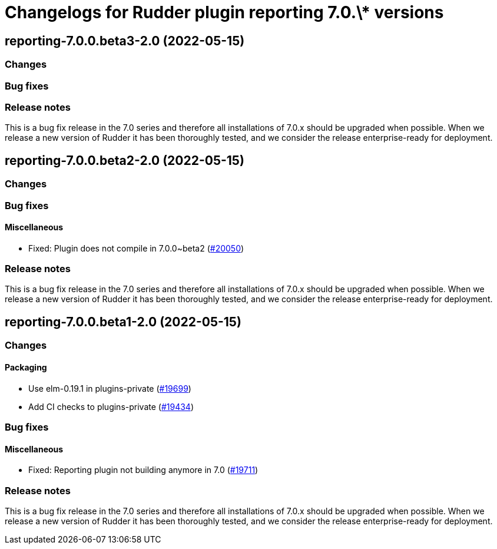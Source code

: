 = Changelogs for Rudder plugin reporting 7.0.\* versions

== reporting-7.0.0.beta3-2.0 (2022-05-15)

=== Changes


=== Bug fixes

=== Release notes

This is a bug fix release in the 7.0 series and therefore all installations of 7.0.x should be upgraded when possible. When we release a new version of Rudder it has been thoroughly tested, and we consider the release enterprise-ready for deployment.

== reporting-7.0.0.beta2-2.0 (2022-05-15)

=== Changes


=== Bug fixes

==== Miscellaneous

* Fixed: Plugin does not compile in 7.0.0~beta2
    (https://issues.rudder.io/issues/20050[#20050])

=== Release notes

This is a bug fix release in the 7.0 series and therefore all installations of 7.0.x should be upgraded when possible. When we release a new version of Rudder it has been thoroughly tested, and we consider the release enterprise-ready for deployment.

== reporting-7.0.0.beta1-2.0 (2022-05-15)

=== Changes


==== Packaging

* Use elm-0.19.1 in plugins-private
    (https://issues.rudder.io/issues/19699[#19699])
* Add CI checks to plugins-private
    (https://issues.rudder.io/issues/19434[#19434])

=== Bug fixes

==== Miscellaneous

* Fixed: Reporting plugin not building anymore in 7.0
    (https://issues.rudder.io/issues/19711[#19711])

=== Release notes

This is a bug fix release in the 7.0 series and therefore all installations of 7.0.x should be upgraded when possible. When we release a new version of Rudder it has been thoroughly tested, and we consider the release enterprise-ready for deployment.

